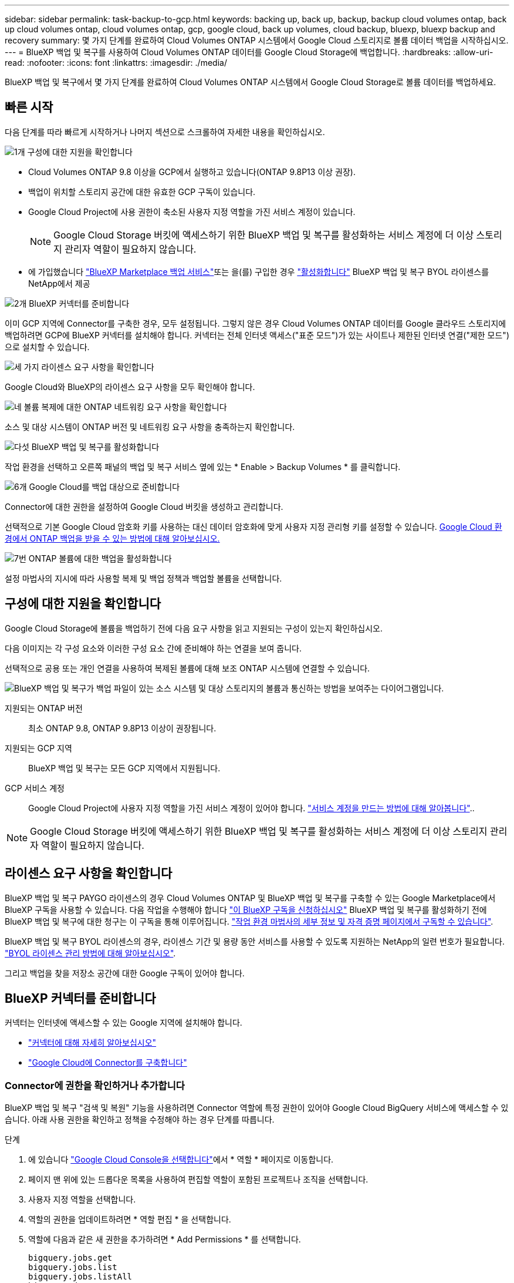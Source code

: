 ---
sidebar: sidebar 
permalink: task-backup-to-gcp.html 
keywords: backing up, back up, backup, backup cloud volumes ontap, back up cloud volumes ontap, cloud volumes ontap, gcp, google cloud, back up volumes, cloud backup, bluexp, bluexp backup and recovery 
summary: 몇 가지 단계를 완료하여 Cloud Volumes ONTAP 시스템에서 Google Cloud 스토리지로 볼륨 데이터 백업을 시작하십시오. 
---
= BlueXP 백업 및 복구를 사용하여 Cloud Volumes ONTAP 데이터를 Google Cloud Storage에 백업합니다.
:hardbreaks:
:allow-uri-read: 
:nofooter: 
:icons: font
:linkattrs: 
:imagesdir: ./media/


[role="lead"]
BlueXP 백업 및 복구에서 몇 가지 단계를 완료하여 Cloud Volumes ONTAP 시스템에서 Google Cloud Storage로 볼륨 데이터를 백업하세요.



== 빠른 시작

다음 단계를 따라 빠르게 시작하거나 나머지 섹션으로 스크롤하여 자세한 내용을 확인하십시오.

.image:https://raw.githubusercontent.com/NetAppDocs/common/main/media/number-1.png["1개"] 구성에 대한 지원을 확인합니다
[role="quick-margin-list"]
* Cloud Volumes ONTAP 9.8 이상을 GCP에서 실행하고 있습니다(ONTAP 9.8P13 이상 권장).
* 백업이 위치할 스토리지 공간에 대한 유효한 GCP 구독이 있습니다.
* Google Cloud Project에 사용 권한이 축소된 사용자 지정 역할을 가진 서비스 계정이 있습니다.
+

NOTE: Google Cloud Storage 버킷에 액세스하기 위한 BlueXP 백업 및 복구를 활성화하는 서비스 계정에 더 이상 스토리지 관리자 역할이 필요하지 않습니다.

* 에 가입했습니다 https://console.cloud.google.com/marketplace/details/netapp-cloudmanager/cloud-manager?supportedpurview=project&rif_reserved["BlueXP Marketplace 백업 서비스"^]또는 을(를) 구입한 경우 link:task-licensing-cloud-backup.html#use-a-bluexp-backup-and-recovery-byol-license["활성화합니다"^] BlueXP 백업 및 복구 BYOL 라이센스를 NetApp에서 제공


.image:https://raw.githubusercontent.com/NetAppDocs/common/main/media/number-2.png["2개"] BlueXP 커넥터를 준비합니다
[role="quick-margin-para"]
이미 GCP 지역에 Connector를 구축한 경우, 모두 설정됩니다. 그렇지 않은 경우 Cloud Volumes ONTAP 데이터를 Google 클라우드 스토리지에 백업하려면 GCP에 BlueXP 커넥터를 설치해야 합니다. 커넥터는 전체 인터넷 액세스("표준 모드")가 있는 사이트나 제한된 인터넷 연결("제한 모드")으로 설치할 수 있습니다.

.image:https://raw.githubusercontent.com/NetAppDocs/common/main/media/number-3.png["세 가지"] 라이센스 요구 사항을 확인합니다
[role="quick-margin-para"]
Google Cloud와 BlueXP의 라이센스 요구 사항을 모두 확인해야 합니다.

.image:https://raw.githubusercontent.com/NetAppDocs/common/main/media/number-4.png["네"] 볼륨 복제에 대한 ONTAP 네트워킹 요구 사항을 확인합니다
[role="quick-margin-para"]
소스 및 대상 시스템이 ONTAP 버전 및 네트워킹 요구 사항을 충족하는지 확인합니다.

.image:https://raw.githubusercontent.com/NetAppDocs/common/main/media/number-5.png["다섯"] BlueXP 백업 및 복구를 활성화합니다
[role="quick-margin-para"]
작업 환경을 선택하고 오른쪽 패널의 백업 및 복구 서비스 옆에 있는 * Enable > Backup Volumes * 를 클릭합니다.

.image:https://raw.githubusercontent.com/NetAppDocs/common/main/media/number-6.png["6개"] Google Cloud를 백업 대상으로 준비합니다
[role="quick-margin-para"]
Connector에 대한 권한을 설정하여 Google Cloud 버킷을 생성하고 관리합니다.

[role="quick-margin-para"]
선택적으로 기본 Google Cloud 암호화 키를 사용하는 대신 데이터 암호화에 맞게 사용자 지정 관리형 키를 설정할 수 있습니다. <<Google Cloud Storage를 백업 타겟으로 준비합니다,Google Cloud 환경에서 ONTAP 백업을 받을 수 있는 방법에 대해 알아보십시오.>>

.image:https://raw.githubusercontent.com/NetAppDocs/common/main/media/number-7.png["7번"] ONTAP 볼륨에 대한 백업을 활성화합니다
[role="quick-margin-para"]
설정 마법사의 지시에 따라 사용할 복제 및 백업 정책과 백업할 볼륨을 선택합니다.



== 구성에 대한 지원을 확인합니다

Google Cloud Storage에 볼륨을 백업하기 전에 다음 요구 사항을 읽고 지원되는 구성이 있는지 확인하십시오.

다음 이미지는 각 구성 요소와 이러한 구성 요소 간에 준비해야 하는 연결을 보여 줍니다.

선택적으로 공용 또는 개인 연결을 사용하여 복제된 볼륨에 대해 보조 ONTAP 시스템에 연결할 수 있습니다.

image:diagram_cloud_backup_cvo_google.png["BlueXP 백업 및 복구가 백업 파일이 있는 소스 시스템 및 대상 스토리지의 볼륨과 통신하는 방법을 보여주는 다이어그램입니다."]

지원되는 ONTAP 버전:: 최소 ONTAP 9.8, ONTAP 9.8P13 이상이 권장됩니다.
지원되는 GCP 지역:: BlueXP 백업 및 복구는 모든 GCP 지역에서 지원됩니다.
GCP 서비스 계정:: Google Cloud Project에 사용자 지정 역할을 가진 서비스 계정이 있어야 합니다. https://docs.netapp.com/us-en/bluexp-cloud-volumes-ontap/task-creating-gcp-service-account.html["서비스 계정을 만드는 방법에 대해 알아봅니다"^]..



NOTE: Google Cloud Storage 버킷에 액세스하기 위한 BlueXP 백업 및 복구를 활성화하는 서비스 계정에 더 이상 스토리지 관리자 역할이 필요하지 않습니다.



== 라이센스 요구 사항을 확인합니다

BlueXP 백업 및 복구 PAYGO 라이센스의 경우 Cloud Volumes ONTAP 및 BlueXP 백업 및 복구를 구축할 수 있는 Google Marketplace에서 BlueXP 구독을 사용할 수 있습니다. 다음 작업을 수행해야 합니다 https://console.cloud.google.com/marketplace/details/netapp-cloudmanager/cloud-manager?supportedpurview=project["이 BlueXP 구독을 신청하십시오"^] BlueXP 백업 및 복구를 활성화하기 전에 BlueXP 백업 및 복구에 대한 청구는 이 구독을 통해 이루어집니다. https://docs.netapp.com/us-en/bluexp-cloud-volumes-ontap/task-deploying-gcp.html["작업 환경 마법사의 세부 정보 및 자격 증명 페이지에서 구독할 수 있습니다"^].

BlueXP 백업 및 복구 BYOL 라이센스의 경우, 라이센스 기간 및 용량 동안 서비스를 사용할 수 있도록 지원하는 NetApp의 일련 번호가 필요합니다. link:task-licensing-cloud-backup.html#use-a-bluexp-backup-and-recovery-byol-license["BYOL 라이센스 관리 방법에 대해 알아보십시오"^].

그리고 백업을 찾을 저장소 공간에 대한 Google 구독이 있어야 합니다.



== BlueXP 커넥터를 준비합니다

커넥터는 인터넷에 액세스할 수 있는 Google 지역에 설치해야 합니다.

* https://docs.netapp.com/us-en/bluexp-setup-admin/concept-connectors.html["커넥터에 대해 자세히 알아보십시오"^]
* https://docs.netapp.com/us-en/bluexp-setup-admin/task-quick-start-connector-google.html["Google Cloud에 Connector를 구축합니다"^]




=== Connector에 권한을 확인하거나 추가합니다

BlueXP 백업 및 복구 "검색 및 복원" 기능을 사용하려면 Connector 역할에 특정 권한이 있어야 Google Cloud BigQuery 서비스에 액세스할 수 있습니다. 아래 사용 권한을 확인하고 정책을 수정해야 하는 경우 단계를 따릅니다.

.단계
. 에 있습니다 https://console.cloud.google.com["Google Cloud Console을 선택합니다"^]에서 * 역할 * 페이지로 이동합니다.
. 페이지 맨 위에 있는 드롭다운 목록을 사용하여 편집할 역할이 포함된 프로젝트나 조직을 선택합니다.
. 사용자 지정 역할을 선택합니다.
. 역할의 권한을 업데이트하려면 * 역할 편집 * 을 선택합니다.
. 역할에 다음과 같은 새 권한을 추가하려면 * Add Permissions * 를 선택합니다.
+
[source, json]
----
bigquery.jobs.get
bigquery.jobs.list
bigquery.jobs.listAll
bigquery.datasets.create
bigquery.datasets.get
bigquery.jobs.create
bigquery.tables.get
bigquery.tables.getData
bigquery.tables.list
bigquery.tables.create
----
. 편집된 역할을 저장하려면 * 업데이트 * 를 선택하십시오.




=== 고객 관리 암호화 키(CMEK)를 사용하기 위한 필수 정보

Google에서 관리하는 기본 암호화 키 대신 고객이 관리하는 데이터 암호화 키를 사용할 수 있습니다. 교차 영역 및 교차 프로젝트 키가 모두 지원되므로 CMEK 키의 프로젝트와 다른 버킷에 대한 프로젝트를 선택할 수 있습니다. 고객이 직접 관리하는 키를 사용하려는 경우:

* 활성화 마법사에서 이 정보를 추가할 수 있도록 키 링과 키 이름이 있어야 합니다. https://cloud.google.com/kms/docs/cmek["고객이 관리하는 암호화 키에 대해 자세히 알아보십시오"^].
* 커넥터 역할에 다음과 같은 필수 권한이 포함되어 있는지 확인해야 합니다.


[source, json]
----
cloudkms.cryptoKeys.get
cloudkms.cryptoKeys.getIamPolicy
cloudkms.cryptoKeys.list
cloudkms.cryptoKeys.setIamPolicy
cloudkms.keyRings.get
cloudkms.keyRings.getIamPolicy
cloudkms.keyRings.list
cloudkms.keyRings.setIamPolicy
----
* Google "Cloud KMS(Key Management Service)" API가 프로젝트에서 활성화되어 있는지 확인해야 합니다. 를 참조하십시오 https://cloud.google.com/apis/docs/getting-started#enabling_apis["Google Cloud 설명서: API 활성화"] 를 참조하십시오.


* CMEK 고려 사항: *

* HSM(하드웨어 지원)과 소프트웨어 생성 키가 모두 지원됩니다.
* 새로 생성되거나 가져온 Cloud KMS 키가 모두 지원됩니다.
* 국가별 키만 지원되며 글로벌 키는 지원되지 않습니다.
* 현재 "대칭 암호화/해독" 용도로만 지원됩니다.
* 저장소 계정과 연결된 서비스 에이전트에는 BlueXP 백업 및 복구에 의해 "CryptoKey Encryptter/Decrypter(roles/cloudkms.crypterDecrypter)" IAM 역할이 할당됩니다.




=== 나만의 버킷을 만들어 보세요

기본적으로 이 서비스는 사용자를 위해 버킷을 생성합니다. 고유한 버킷을 사용하려면 백업 활성화 마법사를 시작하기 전에 생성한 다음 마법사에서 해당 버킷을 선택할 수 있습니다.

link:concept-protection-journey.html#do-you-want-to-create-your-own-object-storage-container["나만의 버킷을 만드는 방법에 대해 자세히 알아보세요"^].



== 볼륨 복제에 대한 ONTAP 네트워킹 요구 사항을 확인합니다

BlueXP 백업 및 복구를 사용하여 보조 ONTAP 시스템에서 복제된 볼륨을 생성하려는 경우 소스 및 대상 시스템이 다음 네트워킹 요구사항을 충족하는지 확인하십시오.



==== 사내 ONTAP 네트워킹 요구사항

* 클러스터가 사내에 있는 경우 회사 네트워크와 클라우드 공급자의 가상 네트워크에 연결되어 있어야 합니다. 일반적으로 VPN 연결입니다.
* ONTAP 클러스터는 추가 서브넷, 포트, 방화벽 및 클러스터 요구사항을 충족해야 합니다.
+
Cloud Volumes ONTAP 또는 온프레미스 시스템에 복제할 수 있으므로 사내 ONTAP 시스템의 피어링 요구사항을 검토할 수 있습니다. https://docs.netapp.com/us-en/ontap-sm-classic/peering/reference_prerequisites_for_cluster_peering.html["ONTAP 설명서에서 클러스터 피어링을 위한 사전 요구 사항을 확인하십시오"^].





==== Cloud Volumes ONTAP 네트워킹 요구 사항

* 인스턴스의 보안 그룹에는 필요한 인바운드 및 아웃바운드 규칙, 특히 ICMP 및 포트 11104 및 11105에 대한 규칙이 포함되어야 합니다. 이러한 규칙은 미리 정의된 보안 그룹에 포함되어 있습니다.


* 서로 다른 서브넷에 있는 두 Cloud Volumes ONTAP 시스템 간에 데이터를 복제하려면 서브넷을 함께 라우팅해야 합니다(기본 설정).




== Cloud Volumes ONTAP에서 BlueXP 백업 및 복구를 활성화합니다

BlueXP 백업 및 복구는 쉽게 활성화할 수 있습니다. 기존 Cloud Volumes ONTAP 시스템이 있는지 새 시스템이 있는지 여부에 따라 단계가 약간 다릅니다.

* 새 시스템에서 BlueXP 백업 및 복구 활성화 *

작업 환경 마법사를 완료하여 새 Cloud Volumes ONTAP 시스템을 생성하면 BlueXP 백업 및 복구를 활성화할 수 있습니다.

서비스 계정이 이미 구성되어 있어야 합니다. Cloud Volumes ONTAP 시스템을 생성할 때 서비스 계정을 선택하지 않은 경우, 시스템을 끄고 GCP 콘솔에서 Cloud Volumes ONTAP에 서비스 계정을 추가해야 합니다.

을 참조하십시오 https://docs.netapp.com/us-en/bluexp-cloud-volumes-ontap/task-deploying-gcp.html["GCP에서 Cloud Volumes ONTAP를 시작합니다"^] Cloud Volumes ONTAP 시스템 생성에 대한 요구 사항 및 세부 정보를 확인하십시오.

.단계
. BlueXP Canvas에서 * 작업 환경 추가 * 를 선택하고 클라우드 공급자를 선택한 다음 * 새로 추가 * 를 선택합니다. Create Cloud Volumes ONTAP * 를 선택합니다.
. * 위치 선택 *: * Google Cloud Platform * 을 선택합니다.
. * 유형 선택 *: * Cloud Volumes ONTAP * (단일 노드 또는 고가용성)를 선택합니다.
. * 상세 정보 및 자격 증명 *: 다음 정보를 입력합니다.
+
.. 프로젝트 편집 * 을 클릭하고 사용하려는 프로젝트가 기본 프로젝트(커넥터 위치)와 다른 경우 새 프로젝트를 선택합니다.
.. 클러스터 이름을 지정합니다.
.. 서비스 계정 * 스위치를 활성화하고 사전 정의된 스토리지 관리자 역할이 있는 서비스 계정을 선택합니다. 이 작업은 백업 및 계층화를 활성화하는 데 필요합니다.
.. 자격 증명을 지정합니다.
+
GCP Marketplace 구독이 마련되어 있는지 확인합니다.

+
image:screenshot_backup_to_gcp_new_env.png["작업 환경 마법사에서 서비스 계정을 활성화하는 방법을 보여 주는 스크린샷"]



. * 서비스 *: BlueXP 백업 및 복구 서비스를 활성화된 상태로 두고 * 계속 * 을 클릭합니다.
+
image:screenshot_backup_to_gcp.png["에는 작업 환경 마법사의 BlueXP 백업 및 복구 옵션이 나와 있습니다."]

. 마법사의 페이지를 완료하여 에 설명된 대로 시스템을 구축합니다 https://docs.netapp.com/us-en/bluexp-cloud-volumes-ontap/task-deploying-gcp.html["GCP에서 Cloud Volumes ONTAP를 시작합니다"^].



TIP: 백업 설정을 수정하거나 복제를 추가하려면 을 link:task-manage-backups-ontap.html["ONTAP 백업을 관리합니다"]참조하십시오.

.결과
시스템에서 BlueXP 백업 및 복구가 활성화됩니다. 이러한 Cloud Volumes ONTAP 시스템에서 볼륨을 생성한 후 BlueXP 백업 및 복구 및 을 실행합니다 link:task-manage-backups-ontap.html#activate-backup-on-additional-volumes-in-a-working-environment["보호할 각 볼륨에서 백업을 활성화합니다"].

* 기존 시스템에서 BlueXP 백업 및 복구 활성화 *

BlueXP 백업 및 복구는 작업 환경에서 언제든지 직접 활성화할 수 있습니다.

.단계
. BlueXP Canvas에서 작업 환경을 선택하고 오른쪽 패널의 백업 및 복구 서비스 옆에 있는 * 활성화 * 를 선택합니다.
+
백업에 대한 Google Cloud Storage 대상이 Canvas에서 작업 환경으로 존재하는 경우 클러스터를 Google Cloud Storage 작업 환경으로 끌어서 설정 마법사를 시작할 수 있습니다.

+
image:screenshot_backup_cvo_enable.png["작업 환경을 선택한 후 사용할 수 있는 BlueXP 백업 및 복구 설정 단추를 보여 주는 스크린샷"]




TIP: 백업 설정을 수정하거나 복제를 추가하려면 을 link:task-manage-backups-ontap.html["ONTAP 백업을 관리합니다"]참조하십시오.



== Google Cloud Storage를 백업 타겟으로 준비합니다

백업 대상으로 Google Cloud Storage를 준비하는 과정은 다음과 같습니다.

* 권한 설정
* (선택 사항) 고유한 버킷을 만듭니다. (원할 경우 이 서비스에서 버킷이 생성됩니다.)
* (선택 사항) 데이터 암호화를 위해 고객이 관리하는 키를 설정합니다




=== 권한 설정

사용자 지정 역할을 사용하는 특정 권한이 있는 서비스 계정에 대한 스토리지 액세스 키를 제공해야 합니다. 서비스 계정을 사용하면 BlueXP 백업 및 복구를 통해 백업을 저장하는 데 사용되는 클라우드 스토리지 버킷을 인증하고 액세스할 수 있습니다. Google Cloud Storage가 누가 요청을 하는지 알 수 있도록 키가 필요합니다.

.단계
. 에 있습니다 https://console.cloud.google.com["Google Cloud Console을 선택합니다"^]에서 * 역할 * 페이지로 이동합니다.
. https://cloud.google.com/iam/docs/creating-custom-roles#creating_a_custom_role["새 역할을 만듭니다"^] 다음 권한이 있는 경우:
+
[source, json]
----
storage.buckets.create
storage.buckets.delete
storage.buckets.get
storage.buckets.list
storage.buckets.update
storage.buckets.getIamPolicy
storage.multipartUploads.create
storage.objects.create
storage.objects.delete
storage.objects.get
storage.objects.list
storage.objects.update
----
. Google Cloud 콘솔에서 https://console.cloud.google.com/iam-admin/serviceaccounts["서비스 계정 페이지로 이동합니다"^].
. 클라우드 프로젝트를 선택합니다.
. 서비스 계정 생성 * 을 선택하고 필요한 정보를 입력합니다.
+
.. * 서비스 계정 세부 정보 *: 이름과 설명을 입력합니다.
.. * 이 서비스 계정에 대한 프로젝트 액세스 권한 부여 *: 방금 만든 사용자 지정 역할을 선택합니다.
.. 완료 * 를 선택합니다.


. 로 이동합니다 https://console.cloud.google.com/storage/settings["GCP 스토리지 설정"^] 서비스 계정에 대한 액세스 키를 생성합니다.
+
.. 프로젝트를 선택하고 * Interoperability * 를 선택합니다. 아직 수행하지 않았다면 * 상호 운용성 액세스 사용 * 을 선택하십시오.
.. 서비스 계정의 액세스 키 * 에서 * 서비스 계정의 키 생성 * 을 선택하고 방금 생성한 서비스 계정을 선택한 다음 * 키 생성 * 을 클릭합니다.
+
백업 서비스를 구성할 때 나중에 BlueXP 백업 및 복구에 키를 입력해야 합니다.







=== 나만의 버킷을 만들어 보세요

기본적으로 이 서비스는 사용자를 위해 버킷을 생성합니다. 또는 고유한 버킷을 사용하려는 경우 백업 활성화 마법사를 시작하기 전에 생성한 다음 마법사에서 해당 버킷을 선택할 수 있습니다.

link:concept-protection-journey.html#do-you-want-to-create-your-own-object-storage-container["나만의 버킷을 만드는 방법에 대해 자세히 알아보세요"^].



=== 데이터 암호화를 위해 CMEK(Customer-Managed Encryption Key)를 설정합니다

Google에서 관리하는 기본 암호화 키 대신 고객이 관리하는 데이터 암호화 키를 사용할 수 있습니다. 교차 영역 및 교차 프로젝트 키가 모두 지원되므로 CMEK 키의 프로젝트와 다른 버킷에 대한 프로젝트를 선택할 수 있습니다.

고객이 직접 관리하는 키를 사용하려는 경우:

* 활성화 마법사에서 이 정보를 추가할 수 있도록 키 링과 키 이름이 있어야 합니다. https://cloud.google.com/kms/docs/cmek["고객이 관리하는 암호화 키에 대해 자세히 알아보십시오"^].
* 커넥터 역할에 다음과 같은 필수 권한이 포함되어 있는지 확인해야 합니다.
+
[source, json]
----
cloudkms.cryptoKeys.get
cloudkms.cryptoKeys.getIamPolicy
cloudkms.cryptoKeys.list
cloudkms.cryptoKeys.setIamPolicy
cloudkms.keyRings.get
cloudkms.keyRings.getIamPolicy
cloudkms.keyRings.list
cloudkms.keyRings.setIamPolicy
----
* Google "Cloud KMS(Key Management Service)" API가 프로젝트에서 활성화되어 있는지 확인해야 합니다. 를 참조하십시오 https://cloud.google.com/apis/docs/getting-started#enabling_apis["Google Cloud 설명서: API 활성화"] 를 참조하십시오.


* CMEK 고려 사항: *

* HSM(하드웨어 지원)과 소프트웨어 생성 키가 모두 지원됩니다.
* 새로 생성되거나 가져온 Cloud KMS 키가 모두 지원됩니다.
* 국가별 키만 지원되며 글로벌 키는 지원되지 않습니다.
* 현재 "대칭 암호화/해독" 용도로만 지원됩니다.
* 저장소 계정과 연결된 서비스 에이전트에는 BlueXP 백업 및 복구에 의해 "CryptoKey Encryptter/Decrypter(roles/cloudkms.crypterDecrypter)" IAM 역할이 할당됩니다.




== ONTAP 볼륨에서 백업을 활성화합니다

사내 작업 환경에서 언제든지 직접 백업을 활성화할 수 있습니다.

마법사는 다음과 같은 주요 단계를 안내합니다.

* <<백업할 볼륨을 선택합니다>>
* <<백업 전략을 정의합니다>>
* <<선택 사항을 검토합니다>>


또한 가능합니다 <<API 명령을 표시합니다>> 검토 단계에서 코드를 복사하여 향후 작업 환경에 대한 백업 활성화를 자동화할 수 있습니다.



=== 마법사를 시작합니다

.단계
. 다음 방법 중 하나를 사용하여 백업 및 복구 활성화 마법사에 액세스합니다.
+
** BlueXP 캔버스에서 작업 환경을 선택하고 오른쪽 패널의 백업 및 복구 서비스 옆에 있는 * 활성화 > 볼륨 백업 * 을 선택합니다.
+
image:screenshot_backup_onprem_enable.png["작업 환경을 선택한 후 사용할 수 있는 백업 및 복구 활성화 버튼이 표시된 스크린샷"]

+
백업에 대한 GCP 대상이 Canvas에서 작업 환경으로 존재하는 경우 ONTAP 클러스터를 GCP 객체 스토리지로 끌 수 있습니다.

** 백업 및 복구 표시줄에서 * 볼륨 * 을 선택합니다. 볼륨 탭에서 * 작업 * 을 선택합니다 image:icon-action.png["작업 아이콘"] 아이콘을 클릭하고 단일 볼륨에 대해 * 백업 활성화 * 를 선택합니다(복제 또는 객체 스토리지에 대한 백업이 이미 활성화되어 있지 않음).


+
마법사의 소개 페이지에는 로컬 스냅샷, 복제 및 백업을 포함한 보호 옵션이 표시됩니다. 이 단계에서 두 번째 옵션을 사용한 경우 하나의 볼륨이 선택된 상태로 백업 전략 정의 페이지가 나타납니다.

. 다음 옵션을 계속합니다.
+
** BlueXP Connector가 이미 있는 경우 모든 설정이 완료된 것입니다. 다음 * 을 선택하기만 하면 됩니다.
** BlueXP 커넥터가 없으면 * 커넥터 추가 * 옵션이 나타납니다. 을 참조하십시오 <<BlueXP 커넥터를 준비합니다>>.






=== 백업할 볼륨을 선택합니다

보호할 볼륨을 선택합니다. 보호된 볼륨은 스냅샷 정책, 복제 정책, 개체 백업 정책 중 하나 이상이 있는 볼륨입니다.

FlexVol 또는 FlexGroup 볼륨을 보호하도록 선택할 수 있지만 작업 환경에 대한 백업을 활성화할 때는 이러한 볼륨을 혼합하여 선택할 수 없습니다. 자세한 내용은 를 참조하십시오 link:task-manage-backups-ontap.html#activate-backup-on-additional-volumes-in-a-working-environment["작업 환경에서 추가 볼륨에 대한 백업을 활성화합니다"] (FlexVol 또는 FlexGroup)를 선택합니다.

[NOTE]
====
* 한 번에 하나의 FlexGroup 볼륨에서만 백업을 활성화할 수 있습니다.
* 선택한 볼륨의 SnapLock 설정은 동일해야 합니다. 모든 볼륨에 SnapLock Enterprise가 활성화되어 있거나 SnapLock가 비활성화되어 있어야 합니다.


====
.단계
선택한 볼륨에 이미 스냅샷 또는 복제 정책이 적용된 경우 나중에 선택한 정책이 이러한 기존 정책을 덮어쓰게 됩니다.

. 볼륨 선택 페이지에서 보호할 볼륨을 선택합니다.
+
** 선택적으로 특정 볼륨 유형, 스타일 등의 볼륨만 표시하도록 행을 필터링하여 선택을 쉽게 할 수 있습니다.
** 첫 번째 볼륨을 선택한 후 모든 FlexVol 볼륨을 선택할 수 있습니다(FlexGroup 볼륨은 한 번에 하나씩 선택할 수 있음). 기존 FlexVol 볼륨을 모두 백업하려면 먼저 볼륨 하나를 선택한 다음 제목 행의 확인란을 선택합니다. (image:button_backup_all_volumes.png[""])를 클릭합니다.
** 개별 볼륨을 백업하려면 각 볼륨에 대한 확인란을 선택합니다(image:button_backup_1_volume.png[""])를 클릭합니다.


. 다음 * 을 선택합니다.




=== 백업 전략을 정의합니다

백업 전략을 정의하려면 다음 옵션을 설정해야 합니다.

* 로컬 스냅샷, 복제 및 객체 스토리지로의 백업 등 백업 옵션 중 하나 또는 모두를 원하는지 여부
* 있습니다
* 로컬 스냅샷 정책
* 복제 타겟 및 정책입니다
+

NOTE: 선택한 볼륨에 이 단계에서 선택한 정책과 다른 스냅샷 및 복제 정책이 있는 경우 기존 정책을 덮어씁니다.

* 오브젝트 스토리지 정보(공급자, 암호화, 네트워킹, 백업 정책 및 엑스포트 옵션)에 백업


.단계
. 백업 전략 정의 페이지에서 다음 중 하나 또는 모두를 선택합니다. 기본적으로 세 가지가 모두 선택됩니다.
+
** * 로컬 스냅샷 *: 복제를 수행하거나 오브젝트 스토리지에 백업하는 경우 로컬 스냅샷을 생성해야 합니다.
** * 복제 *: 다른 ONTAP 스토리지 시스템에 복제된 볼륨을 생성합니다.
** * 백업 *: 볼륨을 오브젝트 스토리지에 백업합니다.


. * 아키텍처 *: 복제 및 백업을 선택한 경우 다음 정보 흐름 중 하나를 선택합니다.
+
** * Cascading *: 운영 스토리지 시스템에서 2차 스토리지, 2차 스토리지에서 객체 스토리지로 정보가 이동합니다.
** * Fan Out *: 정보는 운영 스토리지 시스템에서 secondary_로 이동하고 _ 에서 객체 스토리지로 이동합니다.
+
이러한 아키텍처에 대한 자세한 내용은 을 참조하십시오 link:concept-protection-journey.html["보호 여정을 계획하십시오"].



. * 로컬 스냅샷 *: 기존 스냅샷 정책을 선택하거나 생성합니다.
+

TIP: 백업을 활성화하기 전에 사용자 지정 정책을 생성하려면 을 참조하십시오 link:task-create-policies-ontap.html["정책을 생성합니다"].

+
정책을 생성하려면 * 새 정책 생성 * 을 선택하고 다음을 수행합니다.

+
** 정책 이름을 입력합니다.
** 일반적으로 서로 다른 빈도를 기준으로 최대 5개의 일정을 선택할 수 있습니다.
** Create * 를 선택합니다.


. * 복제 *: 다음 옵션을 설정합니다.
+
** * 복제 타겟 *: 대상 작업 환경과 SVM을 선택합니다. 선택적으로 대상 애그리게이트 또는 애그리게이트 및 복제된 볼륨 이름에 추가할 접두사 또는 접미사를 선택합니다.
** * 복제 정책 *: 기존 복제 정책을 선택하거나 생성합니다.
+

TIP: 복제를 활성화하기 전에 사용자 지정 정책을 생성하려면 을 참조하십시오 link:task-create-policies-ontap.html["정책을 생성합니다"].

+
정책을 생성하려면 * 새 정책 생성 * 을 선택하고 다음을 수행합니다.

+
*** 정책 이름을 입력합니다.
*** 일반적으로 서로 다른 빈도를 기준으로 최대 5개의 일정을 선택할 수 있습니다.
*** Create * 를 선택합니다.




. * 백업 대상 *: * 백업 * 을 선택한 경우 다음 옵션을 설정합니다.
+
** * 공급자 *: * Google Cloud * 를 선택합니다.
** * 공급자 설정 *: 백업이 저장될 공급자 세부 정보와 지역을 입력합니다.
+
새 버킷을 생성하거나 기존 버킷을 선택합니다.

** * 암호화 키 *: 새 Google 버킷을 생성한 경우 공급자로부터 제공한 암호화 키 정보를 입력합니다. 기본 Google Cloud 암호화 키를 사용할지 또는 Google 계정에서 고객이 관리하는 키를 직접 선택하여 데이터 암호화를 관리할지 여부를 선택합니다.
+
사용자 고유의 고객 관리 키를 사용하도록 선택한 경우 키 볼트와 키 정보를 입력합니다.



+

NOTE: 기존 Google Cloud 버킷을 선택하면 암호화 정보가 이미 사용 가능하므로 지금 입력하지 않아도 됩니다.

+
** * 백업 정책 *: 기존 객체 백업 저장소 정책을 선택하거나 생성합니다.
+

TIP: 백업을 활성화하기 전에 사용자 지정 정책을 생성하려면 을 참조하십시오 link:task-create-policies-ontap.html["정책을 생성합니다"].

+
정책을 생성하려면 * 새 정책 생성 * 을 선택하고 다음을 수행합니다.

+
*** 정책 이름을 입력합니다.
*** 일반적으로 서로 다른 빈도를 기준으로 최대 5개의 일정을 선택할 수 있습니다.
*** Create * 를 선택합니다.


** * 기존 스냅샷 복사본을 객체 스토리지에 백업 복사본으로 내보내기 *: 이 작업 환경에서 방금 선택한 백업 일정 레이블과 일치하는 볼륨에 대한 로컬 스냅샷 복사본이 있는 경우(예: 매일, 매주 등) 이 추가 프롬프트가 표시됩니다. 볼륨에 대한 완벽한 보호를 보장하기 위해 모든 기록 스냅샷이 객체 스토리지에 백업 파일로 복제되도록 하려면 이 확인란을 선택합니다.


. 다음 * 을 선택합니다.




=== 선택 사항을 검토합니다

이 기회를 통해 선택 사항을 검토하고 필요한 경우 조정할 수 있습니다.

.단계
. 검토 페이지에서 선택 항목을 검토합니다.
. 필요에 따라 스냅샷 정책 레이블을 복제 및 백업 정책 레이블과 자동으로 동기화 * 확인란을 선택합니다. 이렇게 하면 복제 및 백업 정책의 레이블과 일치하는 레이블이 있는 스냅샷이 생성됩니다.
. 백업 활성화 * 를 선택합니다.


.결과
BlueXP 백업 및 복구는 볼륨의 초기 백업을 수행하기 시작합니다. 복제된 볼륨 및 백업 파일의 기본 전송에는 운영 스토리지 시스템 데이터의 전체 복사본이 포함됩니다. 이후 전송에는 스냅샷 복사본에 포함된 운영 스토리지 시스템 데이터의 차등 복사본이 포함됩니다.

복제된 볼륨이 대상 클러스터에 생성되며, 이 볼륨은 기본 스토리지 시스템 볼륨과 동기화됩니다.

Google Cloud Storage 버킷은 입력한 Google 액세스 키 및 비밀 키로 표시된 서비스 계정에서 생성되며 백업 파일은 여기에 저장됩니다.

백업은 기본적으로 _Standard_storage 클래스와 연결됩니다. 더 낮은 cost_Nearline_, _Coldline_ 또는 _Archive_storage 클래스를 사용할 수 있습니다. 하지만 BlueXP 백업 및 복구 UI가 아니라 Google을 통해 스토리지 클래스를 구성합니다. Google 항목을 참조하십시오 https://cloud.google.com/storage/docs/changing-default-storage-class["버킷의 기본 스토리지 클래스 변경"^] 를 참조하십시오.

백업 상태를 모니터링할 수 있도록 볼륨 백업 대시보드가 표시됩니다.

을 사용하여 백업 및 복원 작업의 상태를 모니터링할 수도 있습니다 link:task-monitor-backup-jobs.html["작업 모니터링 패널"^].



=== API 명령을 표시합니다

백업 및 복구 활성화 마법사에서 사용되는 API 명령을 표시하고 선택적으로 복사할 수 있습니다. 향후 작업 환경에서 백업 활성화를 자동화하기 위해 이 작업을 수행할 수 있습니다.

.단계
. 백업 및 복구 활성화 마법사에서 * API 요청 보기 * 를 선택합니다.
. 명령을 클립보드로 복사하려면 * 복사 * 아이콘을 선택합니다.




== 다음 단계

* 가능합니다 link:task-manage-backups-ontap.html["백업 파일 및 백업 정책을 관리합니다"^]. 여기에는 백업 시작 및 중지, 백업 삭제, 백업 스케줄 추가 및 변경 등이 포함됩니다.
* 가능합니다 link:task-manage-backup-settings-ontap.html["클러스터 레벨 백업 설정을 관리합니다"^]. 여기에는 백업을 객체 저장소에 업로드하는 데 사용할 수 있는 네트워크 대역폭 변경, 이후 볼륨에 대한 자동 백업 설정 변경 등이 포함됩니다.
* 또한 가능합니다 link:task-restore-backups-ontap.html["백업 파일에서 볼륨, 폴더 또는 개별 파일을 복원합니다"^] Google의 Cloud Volumes ONTAP 시스템 또는 온프레미스 ONTAP 시스템으로.

